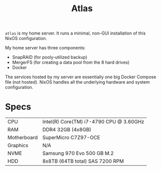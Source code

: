 #+TITLE: Atlas

~atlas~ is my home server. It runs a minimal, non-GUI installation of this NixOS configuration.

My home server has three components:

- SnapRAID (for pooly-utilized backup)
- MergerFS (for creating a data pool from the 8 hard drives)
- Docker

The services hosted by my server are essentially one big Docker Compose file
(not hosted). NixOS handles all the underlying hardware and system configuration.

* Specs
| CPU         | Intel(R) Core(TM) i7-4790 CPU @ 3.60GHz |
| RAM         | DDR4 32GB (4x8GB)                       |
| Motherboard | SuperMicro C7Z97-OCE                    |
| Graphics    | N/A                                     |
| NVME        | Samsung 970 Evo 500 GB M.2              |
| HDD         | 8x8TB (64TB total) SAS 7200 RPM         |
